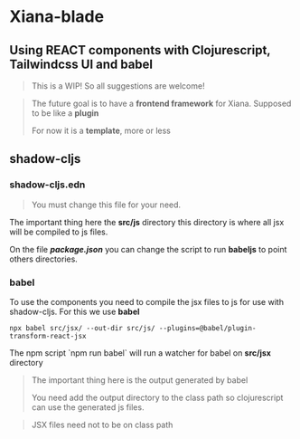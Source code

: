 * Xiana-blade
** Using REACT components with Clojurescript, Tailwindcss UI and babel
#+begin_quote
This is a WIP! So all suggestions are welcome!
#+end_quote

#+begin_quote
The future goal is to have a *frontend framework* for
Xiana. Supposed to be like a *plugin*

For now it is a *template*, more or less
#+end_quote

** shadow-cljs

*** shadow-cljs.edn
#+begin_quote
You must change this file for your need.
#+end_quote

The important thing here the *src/js* directory this directory is where all
jsx will be compiled to js files.

On the file /*package.json*/ you can change the script to run *babeljs* to
point others directories.

*** babel
To use the components you need to compile the jsx files to js for use with
shadow-cljs. For this we use *babel*

#+begin_src shell
npx babel src/jsx/ --out-dir src/js/ --plugins=@babel/plugin-transform-react-jsx
#+end_src

The npm script `npm run babel` will run a watcher for babel on *src/jsx* directory

#+begin_quote
The important thing here is the output generated by babel

You need add the output directory to the class path so clojurescript can use
the generated js files.
#+end_quote

#+begin_quote
JSX files need not to be on class path
#+end_quote
